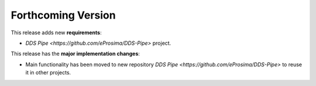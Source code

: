 .. add orphan tag when new info added to this file

.. :orphan:

###################
Forthcoming Version
###################

This release adds new **requirements**:

* `DDS Pipe <https://github.com/eProsima/DDS-Pipe>` project.

This release has the **major implementation changes**:

* Main functionality has been moved to new repository `DDS Pipe <https://github.com/eProsima/DDS-Pipe>` to reuse it in other projects.
